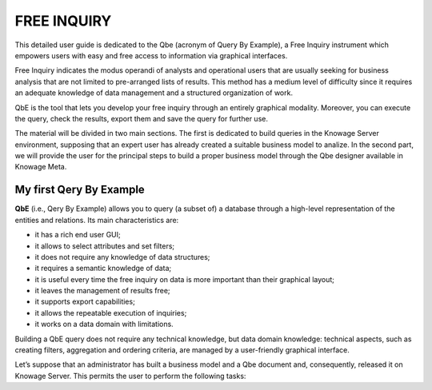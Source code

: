 

FREE INQUIRY
============

This detailed user guide is dedicated to the Qbe (acronym of Query By Example), a Free Inquiry instrument which empowers users with easy and free access to information via graphical interfaces.

Free Inquiry indicates the modus operandi of analysts and operational users that are usually seeking for business analysis that are not limited to pre-arranged lists of results. This method has a medium level of difficulty since it requires an adequate knowledge of data management and a structured organization of work.

QbE is the tool that lets you develop your free inquiry through an entirely graphical modality. Moreover, you can execute the query, check the results, export them and save the query for further use.

The material will be divided in two main sections. The first is dedicated to build queries in the Knowage Server environment, supposing that an expert user has already created a suitable business model to analize. In the second part, we will provide the user for the principal steps to build a proper business model through the Qbe designer available in Knowage Meta.

My first Qery By Example
------------------------

**QbE** (i.e., Qery By Example) allows you to query (a subset of) a database through a high-level representation of the entities and relations. Its main characteristics are:

• it has a rich end user GUI;

• it allows to select attributes and set filters;

• it does not require any knowledge of data structures;

• it requires a semantic knowledge of data;

• it is useful every time the free inquiry on data is more important than their graphical layout;

• it leaves the management of results free; 

• it supports export capabilities;

• it allows the repeatable execution of inquiries;

• it works on a data domain with limitations.

Building a QbE query does not require any technical knowledge, but data domain knowledge: technical aspects, such as creating filters, aggregation and ordering criteria, are managed by a user-friendly graphical interface.

Let’s suppose that an administrator has built a business model and a Qbe document and, consequently, released it on Knowage Server. This permits the user to perform the following tasks:





